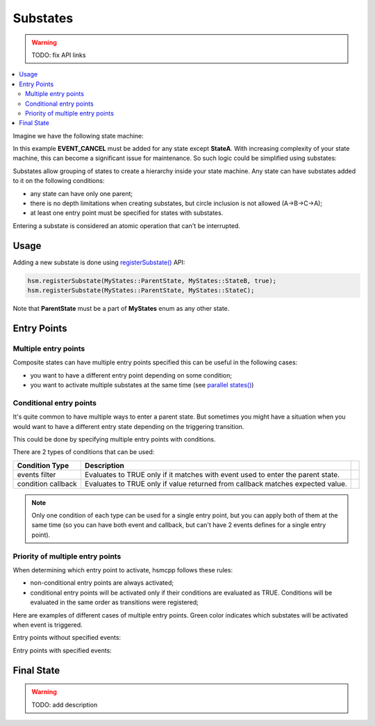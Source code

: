 .. _features-substates:

##################################
Substates
##################################

.. warning:: TODO: fix API links

.. contents::
   :local:

Imagine we have the following state machine:

.. uml:: ./substates_fsm_approach.pu
   :align: center
   :alt: FSM approach to substates

In this example **EVENT_CANCEL** must be added for any state except
**StateA**. With increasing complexity of your state machine, this can
become a significant issue for maintenance. So such logic could be
simplified using substates:

.. uml:: ./substates_sample.pu
   :align: center
   :alt: HSM approach to substates

Substates allow grouping of states to create a hierarchy inside your
state machine. Any state can have substates added to it on the
following conditions:

-  any state can have only one parent;
-  there is no depth limitations when creating substates, but circle
   inclusion is not allowed (A->B->C->A);
-  at least one entry point must be specified for states with substates.

Entering a substate is considered an atomic operation that can't be
interrupted.


Usage
=====

Adding a new substate is done using `registerSubstate() <../API#registersubstate>`__ API:

.. code-block::  c++

   hsm.registerSubstate(MyStates::ParentState, MyStates::StateB, true);
   hsm.registerSubstate(MyStates::ParentState, MyStates::StateC);

Note that **ParentState** must be a part of **MyStates** enum as any
other state.

.. _features-substates-entry_points:

Entry Points
============

Multiple entry points
---------------------

Composite states can have multiple entry points specified this can be useful in the
following cases:

- you want to have a different entry point depending on some condition;
- you want to activate multiple substates at the same time (see `parallel states() <parallel#features-parallel>`__)


.. _features-substates-conditional_entry_points:

Conditional entry points
------------------------

It's quite common to have multiple ways to enter a parent state. But
sometimes you might have a situation when you would want to have a
different entry state depending on the triggering transition.

This could be done by specifying multiple entry points with conditions.

.. uml:: ./substates_cond_entries.pu
   :align: center
   :alt: Conditional entry points example

There are 2 types of conditions that can be used:

================== ================================================= ============================================
Condition Type     Description
================== ================================================= ============================================
events filter      Evaluates to TRUE only if it matches with event   .. uml:: ./substates_entrypoint_event.pu
                   used to enter the parent state.                      :align: center
                                                                        :alt: Entry points with event condition
condition callback Evaluates to TRUE only if value returned from     .. uml:: ./substates_entrypoint_callback.pu
                   callback matches expected value.                     :align: center
                                                                        :alt: Entry points with callback condition
================== ================================================= ============================================

.. note:: Only one condition of each type can be used for a single entry point,
          but you can apply both of them at the same time (so you can have both event
          and callback, but can't have 2 events defines for a single entry point).


Priority of multiple entry points
---------------------------------

When determining which entry point to activate, hsmcpp follows these
rules:

-  non-conditional entry points are always activated;
-  conditional entry points will be activated only if
   their conditions are evaluated as TRUE. Conditions will
   be evaluated in the same order as transitions were registered;

Here are examples of different cases of multiple entry points.
Green color indicates which substates will be activated when event is triggered.

Entry points without specified events:

.. uml:: ./entrypoint_priority_noevents.pu
   :align: center
   :alt: Conditional entry points without events

Entry points with specified events:

.. uml:: ./entrypoint_priority_events.pu
   :align: center
   :alt: Conditional entry points with events


.. _features-substates-final_state:

Final State
============

.. warning:: TODO: add description